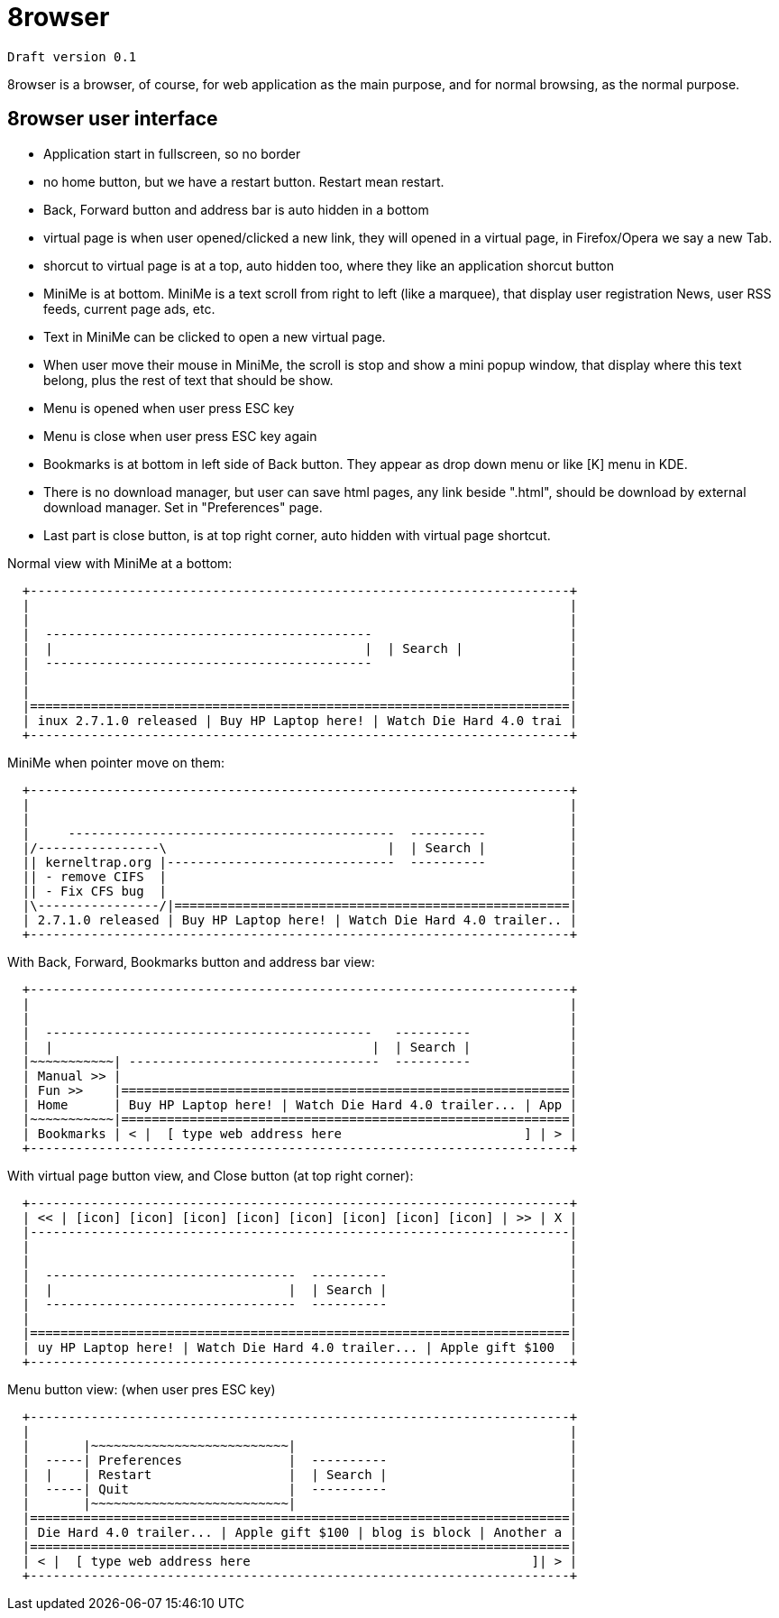 =  8rowser
:stylesheet: /assets/style.css

`Draft version 0.1`

8rowser is a browser, of course, for web application as the main purpose, and
for normal browsing, as the normal purpose.

==  8rowser user interface

*  Application start in fullscreen, so no border

*  no home button, but we have a restart button. Restart mean restart.

*  Back, Forward button and address bar is auto hidden in a bottom

*  virtual page is when user opened/clicked a new link, they will opened in a
virtual page, in Firefox/Opera we say a new Tab.

*  shorcut to virtual page is at a top, auto hidden too, where they like an
application shorcut button

*  MiniMe is at bottom.
MiniMe is a text scroll from right to left (like a marquee), that display
user registration News, user RSS feeds, current page ads, etc.

*  Text in MiniMe can be clicked to open a new virtual page.

*  When user move their mouse in MiniMe, the scroll is stop and show a mini
popup window, that display where this text belong, plus the rest of text
that should be show.

*  Menu is opened when user press ESC key
*  Menu is close when user press ESC key again

*  Bookmarks is at bottom in left side of Back button. They appear as drop down
menu or like [K] menu in KDE.

*  There is no download manager, but user can save html pages, any link beside
".html", should be download by external download manager.
Set in "Preferences" page.

*  Last part is close button, is at top right corner, auto hidden with virtual
page shortcut.


Normal view with MiniMe at a bottom:

----
  +-----------------------------------------------------------------------+
  |                                                                       |
  |                                                                       |
  |  -------------------------------------------                          |
  |  |                                         |  | Search |              |
  |  -------------------------------------------                          |
  |                                                                       |
  |                                                                       |
  |=======================================================================|
  | inux 2.7.1.0 released | Buy HP Laptop here! | Watch Die Hard 4.0 trai |
  +-----------------------------------------------------------------------+
----


MiniMe when pointer move on them:

----
  +-----------------------------------------------------------------------+
  |                                                                       |
  |                                                                       |
  |     -------------------------------------------  ----------           |
  |/----------------\                             |  | Search |           |
  || kerneltrap.org |------------------------------  ----------           |
  || - remove CIFS  |                                                     |
  || - Fix CFS bug  |                                                     |
  |\----------------/|====================================================|
  | 2.7.1.0 released | Buy HP Laptop here! | Watch Die Hard 4.0 trailer.. |
  +-----------------------------------------------------------------------+
----


With Back, Forward, Bookmarks button and address bar view:

----
  +-----------------------------------------------------------------------+
  |                                                                       |
  |                                                                       |
  |  -------------------------------------------   ----------             |
  |  |                                          |  | Search |             |
  |~~~~~~~~~~~| ---------------------------------  ----------             |
  | Manual >> |                                                           |
  | Fun >>    |===========================================================|
  | Home      | Buy HP Laptop here! | Watch Die Hard 4.0 trailer... | App |
  |~~~~~~~~~~~|===========================================================|
  | Bookmarks | < |  [ type web address here                        ] | > |
  +-----------------------------------------------------------------------+
----


With virtual page button view, and Close button (at top right corner):

----
  +-----------------------------------------------------------------------+
  | << | [icon] [icon] [icon] [icon] [icon] [icon] [icon] [icon] | >> | X |
  |-----------------------------------------------------------------------|
  |                                                                       |
  |                                                                       |
  |  ---------------------------------  ----------                        |
  |  |                               |  | Search |                        |
  |  ---------------------------------  ----------                        |
  |                                                                       |
  |=======================================================================|
  | uy HP Laptop here! | Watch Die Hard 4.0 trailer... | Apple gift $100  |
  +-----------------------------------------------------------------------+
----


Menu button view: (when user pres ESC key)

----
  +-----------------------------------------------------------------------+
  |                                                                       |
  |       |~~~~~~~~~~~~~~~~~~~~~~~~~~|                                    |
  |  -----| Preferences              |  ----------                        |
  |  |    | Restart                  |  | Search |                        |
  |  -----| Quit                     |  ----------                        |
  |       |~~~~~~~~~~~~~~~~~~~~~~~~~~|                                    |
  |=======================================================================|
  | Die Hard 4.0 trailer... | Apple gift $100 | blog is block | Another a |
  |=======================================================================|
  | < |  [ type web address here                                     ]| > |
  +-----------------------------------------------------------------------+
----
